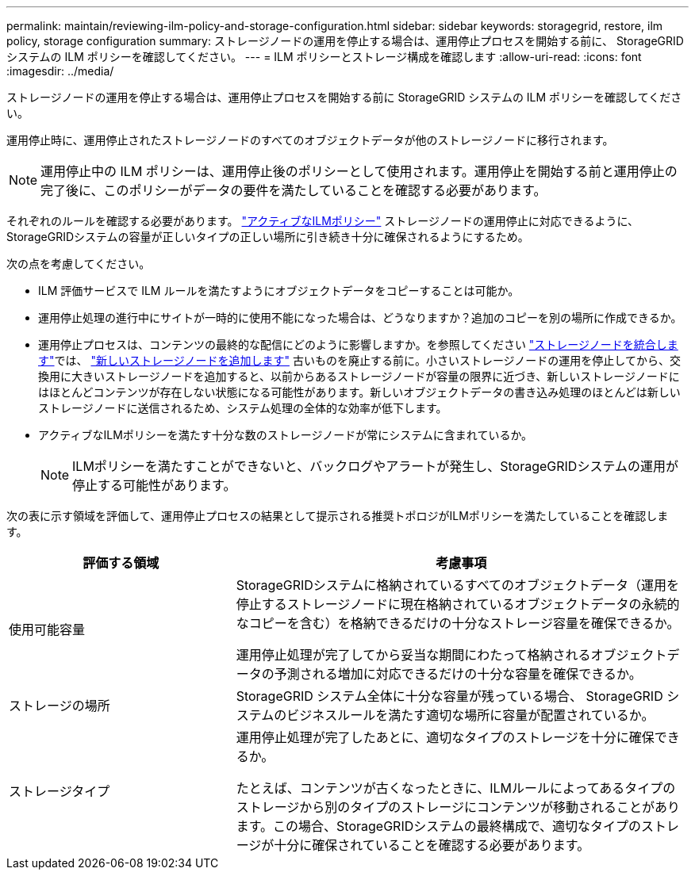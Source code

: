 ---
permalink: maintain/reviewing-ilm-policy-and-storage-configuration.html 
sidebar: sidebar 
keywords: storagegrid, restore, ilm policy, storage configuration 
summary: ストレージノードの運用を停止する場合は、運用停止プロセスを開始する前に、 StorageGRID システムの ILM ポリシーを確認してください。 
---
= ILM ポリシーとストレージ構成を確認します
:allow-uri-read: 
:icons: font
:imagesdir: ../media/


[role="lead"]
ストレージノードの運用を停止する場合は、運用停止プロセスを開始する前に StorageGRID システムの ILM ポリシーを確認してください。

運用停止時に、運用停止されたストレージノードのすべてのオブジェクトデータが他のストレージノードに移行されます。


NOTE: 運用停止中の ILM ポリシーは、運用停止後のポリシーとして使用されます。運用停止を開始する前と運用停止の完了後に、このポリシーがデータの要件を満たしていることを確認する必要があります。

それぞれのルールを確認する必要があります。 link:../ilm/creating-ilm-policy.html["アクティブなILMポリシー"] ストレージノードの運用停止に対応できるように、StorageGRIDシステムの容量が正しいタイプの正しい場所に引き続き十分に確保されるようにするため。

次の点を考慮してください。

* ILM 評価サービスで ILM ルールを満たすようにオブジェクトデータをコピーすることは可能か。
* 運用停止処理の進行中にサイトが一時的に使用不能になった場合は、どうなりますか？追加のコピーを別の場所に作成できるか。
* 運用停止プロセスは、コンテンツの最終的な配信にどのように影響しますか。を参照してください link:consolidating-storage-nodes.html["ストレージノードを統合します"]では、 link:../expand/index.html["新しいストレージノードを追加します"] 古いものを廃止する前に。小さいストレージノードの運用を停止してから、交換用に大きいストレージノードを追加すると、以前からあるストレージノードが容量の限界に近づき、新しいストレージノードにはほとんどコンテンツが存在しない状態になる可能性があります。新しいオブジェクトデータの書き込み処理のほとんどは新しいストレージノードに送信されるため、システム処理の全体的な効率が低下します。
* アクティブなILMポリシーを満たす十分な数のストレージノードが常にシステムに含まれているか。
+

NOTE: ILMポリシーを満たすことができないと、バックログやアラートが発生し、StorageGRIDシステムの運用が停止する可能性があります。



次の表に示す領域を評価して、運用停止プロセスの結果として提示される推奨トポロジがILMポリシーを満たしていることを確認します。

[cols="1a,2a"]
|===
| 評価する領域 | 考慮事項 


 a| 
使用可能容量
 a| 
StorageGRIDシステムに格納されているすべてのオブジェクトデータ（運用を停止するストレージノードに現在格納されているオブジェクトデータの永続的なコピーを含む）を格納できるだけの十分なストレージ容量を確保できるか。

運用停止処理が完了してから妥当な期間にわたって格納されるオブジェクトデータの予測される増加に対応できるだけの十分な容量を確保できるか。



 a| 
ストレージの場所
 a| 
StorageGRID システム全体に十分な容量が残っている場合、 StorageGRID システムのビジネスルールを満たす適切な場所に容量が配置されているか。



 a| 
ストレージタイプ
 a| 
運用停止処理が完了したあとに、適切なタイプのストレージを十分に確保できるか。

たとえば、コンテンツが古くなったときに、ILMルールによってあるタイプのストレージから別のタイプのストレージにコンテンツが移動されることがあります。この場合、StorageGRIDシステムの最終構成で、適切なタイプのストレージが十分に確保されていることを確認する必要があります。

|===